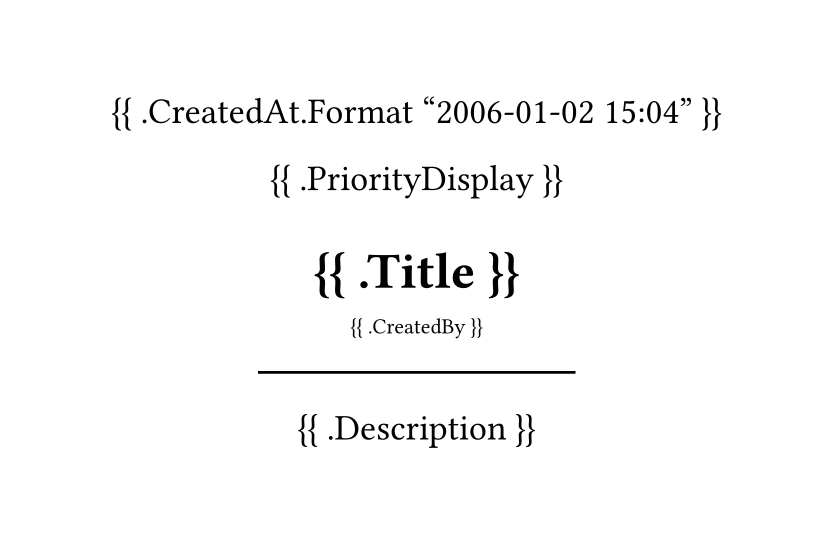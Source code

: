 #set page(width: 300pt, height: auto)
#set align(center)
#set text(
		font: "JetBrainsMono NF",
		size: 13pt
)

{{ .CreatedAt.Format "2006-01-02 15:04" }}

{{ .PriorityDisplay }}

= {{ .Title }}
#sub[{{ .CreatedBy }}]
#line(length: 50%)


{{ .Description }}
